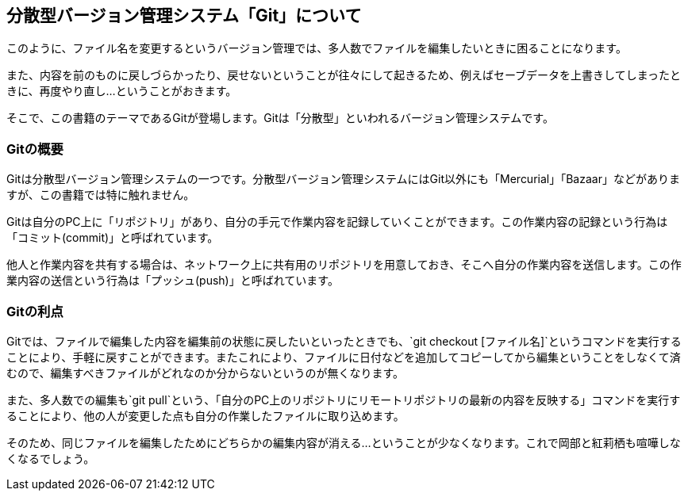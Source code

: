 [[distributed-revision-control]]

== 分散型バージョン管理システム「Git」について

このように、ファイル名を変更するというバージョン管理では、多人数でファイルを編集したいときに困ることになります。

また、内容を前のものに戻しづらかったり、戻せないということが往々にして起きるため、例えばセーブデータを上書きしてしまったときに、再度やり直し…ということがおきます。

そこで、この書籍のテーマであるGitが登場します。Gitは「分散型」といわれるバージョン管理システムです。

=== Gitの概要

Gitは分散型バージョン管理システムの一つです。分散型バージョン管理システムにはGit以外にも「Mercurial」「Bazaar」などがありますが、この書籍では特に触れません。

Gitは自分のPC上に「リポジトリ」があり、自分の手元で作業内容を記録していくことができます。この作業内容の記録という行為は「コミット(commit)」と呼ばれています。

他人と作業内容を共有する場合は、ネットワーク上に共有用のリポジトリを用意しておき、そこへ自分の作業内容を送信します。この作業内容の送信という行為は「プッシュ(push)」と呼ばれています。

=== Gitの利点

Gitでは、ファイルで編集した内容を編集前の状態に戻したいといったときでも、`git checkout [ファイル名]`というコマンドを実行することにより、手軽に戻すことができます。またこれにより、ファイルに日付などを追加してコピーしてから編集ということをしなくて済むので、編集すべきファイルがどれなのか分からないというのが無くなります。

また、多人数での編集も`git pull`という、「自分のPC上のリポジトリにリモートリポジトリの最新の内容を反映する」コマンドを実行することにより、他の人が変更した点も自分の作業したファイルに取り込めます。

そのため、同じファイルを編集したためにどちらかの編集内容が消える…ということが少なくなります。これで岡部と紅莉栖も喧嘩しなくなるでしょう。
